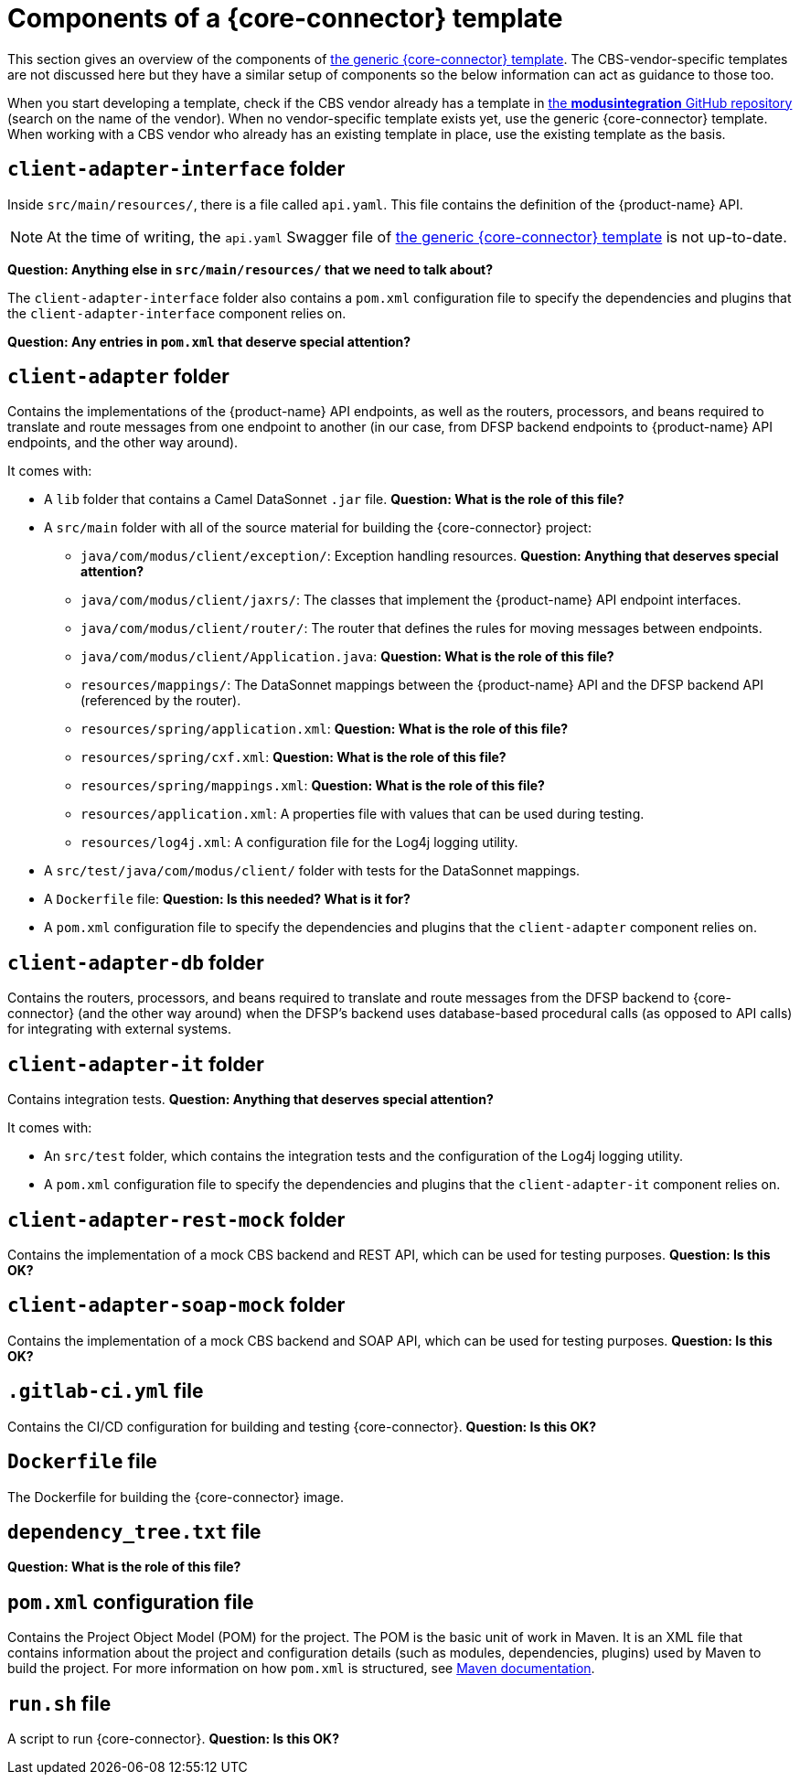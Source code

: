 = Components of a {core-connector} template

This section gives an overview of the components of https://github.com/modusintegration/mojaloop-cbs-adapter-template[the generic {core-connector} template]. The CBS-vendor-specific templates are not discussed here but they have a similar setup of components so the below information can act as guidance to those too.

When you start developing a template, check if the CBS vendor already has a template in https://github.com/modusintegration[the *modusintegration* GitHub repository] (search on the name of the vendor). When no vendor-specific template exists yet, use the generic {core-connector} template. When working with a CBS vendor who already has an existing template in place, use the existing template as the basis.

== `client-adapter-interface` folder

Inside `src/main/resources/`, there is a file called `api.yaml`. This file contains the definition of the {product-name} API.

NOTE: At the time of writing, the `api.yaml` Swagger file of https://github.com/modusintegration/mojaloop-cbs-adapter-template[the generic {core-connector} template] is not up-to-date.

*Question: Anything else in `src/main/resources/` that we need to talk about?*

The `client-adapter-interface` folder also contains a `pom.xml` configuration file to specify the dependencies and plugins that the `client-adapter-interface` component relies on.

*Question: Any entries in `pom.xml` that deserve special attention?*

== `client-adapter` folder

Contains the implementations of the {product-name} API endpoints, as well as the routers, processors, and beans required to translate and route messages from one endpoint to another (in our case, from DFSP backend endpoints to {product-name} API endpoints, and the other way around).

It comes with:

* A `lib` folder that contains a Camel DataSonnet `.jar` file. *Question: What is the role of this file?*
* A `src/main` folder with all of the source material for building the {core-connector} project:
** `java/com/modus/client/exception/`: Exception handling resources. *Question: Anything that deserves special attention?*
** `java/com/modus/client/jaxrs/`: The classes that implement the {product-name} API endpoint interfaces.
** `java/com/modus/client/router/`: The router that defines the rules for moving messages between endpoints.
** `java/com/modus/client/Application.java`: *Question: What is the role of this file?*
** `resources/mappings/`: The DataSonnet mappings between the {product-name} API and the DFSP backend API (referenced by the router). 
** `resources/spring/application.xml`: *Question: What is the role of this file?*
** `resources/spring/cxf.xml`: *Question: What is the role of this file?*
** `resources/spring/mappings.xml`: *Question: What is the role of this file?*
** `resources/application.xml`: A properties file with values that can be used during testing.
** `resources/log4j.xml`: A configuration file for the Log4j logging utility.
* A `src/test/java/com/modus/client/` folder with tests for the DataSonnet mappings.
* A `Dockerfile` file: *Question: Is this needed? What is it for?*
* A `pom.xml` configuration file to specify the dependencies and plugins that the `client-adapter` component relies on.

== `client-adapter-db` folder

Contains the routers, processors, and beans required to translate and route messages from the DFSP backend to {core-connector} (and the other way around) when the DFSP's backend uses database-based procedural calls (as opposed to API calls) for integrating with external systems.

== `client-adapter-it` folder

Contains integration tests. *Question: Anything that deserves special attention?*

It comes with:

* An `src/test` folder, which contains the integration tests and the configuration of the Log4j logging utility.
* A `pom.xml` configuration file to specify the dependencies and plugins that the `client-adapter-it` component relies on. 

== `client-adapter-rest-mock` folder

Contains the implementation of a mock CBS backend and REST API, which can be used for testing purposes.
*Question: Is this OK?*

== `client-adapter-soap-mock` folder

Contains the implementation of a mock CBS backend and SOAP API, which can be used for testing purposes.
*Question: Is this OK?*

== `.gitlab-ci.yml` file

Contains the CI/CD configuration for building and testing {core-connector}.
*Question: Is this OK?*

== `Dockerfile` file

The Dockerfile for building the {core-connector} image.

== `dependency_tree.txt` file

*Question: What is the role of this file?*

== `pom.xml` configuration file

Contains the Project Object Model (POM) for the project. The POM is the basic unit of work in Maven. It is an XML file that contains information about the project and configuration details (such as modules, dependencies, plugins) used by Maven to build the project. For more information on how `pom.xml` is structured, see https://maven.apache.org/guides/introduction/introduction-to-the-pom.html[Maven documentation].

== `run.sh` file

A script to run {core-connector}.
*Question: Is this OK?*